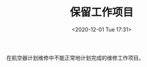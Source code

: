 # -*- eval: (setq org-download-image-dir (concat default-directory "./static/保留工作项目/")); -*-
:PROPERTIES:
:ID:       5C5AF07E-597B-4435-9BF6-20060B606729
:END:
#+LATEX_CLASS: my-article

#+DATE: <2020-12-01 Tue 17:31>
#+TITLE: 保留工作项目
在航空器计划维修中不能正常地计划完成的维修工作项目。
